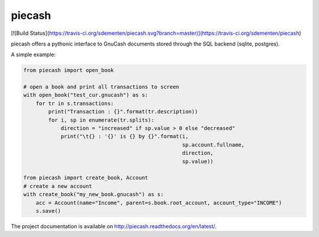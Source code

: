 piecash
=======

[![Build Status](https://travis-ci.org/sdementen/piecash.svg?branch=master)](https://travis-ci.org/sdementen/piecash)

piecash offers a pythonic interface to GnuCash documents stored through the SQL backend (sqlite, postgres).

A simple example:

.. code:: python

    from piecash import open_book

    # open a book and print all transactions to screen
    with open_book("test_cur.gnucash") as s:
        for tr in s.transactions:
            print("Transaction : {}".format(tr.description))
            for i, sp in enumerate(tr.splits):
                direction = "increased" if sp.value > 0 else "decreased"
                print("\t{} : '{}' is {} by {}".format(i,
                                                       sp.account.fullname,
                                                       direction,
                                                       sp.value))

    from piecash import create_book, Account
    # create a new account
    with create_book("my_new_book.gnucash") as s:
        acc = Account(name="Income", parent=s.book.root_account, account_type="INCOME")
        s.save()

The project documentation is available on http://piecash.readthedocs.org/en/latest/.

